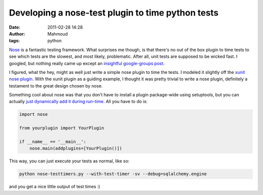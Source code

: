 Developing a nose-test plugin to time python tests
##################################################
:date: 2011-02-28 14:28
:author: Mahmoud
:tags: python

`Nose`_ is a fantastic testing framework. What surprises me though, is
that there's no out of the box plugin to time tests to see which tests
are the slowest, and most likely, problematic. After all, unit tests are
supposed to be wicked fast. I googled, but nothing really came up except
an `insightful google-groups post`_.

I figured, what the hey, might as well just write a simple nose plugin
to time the tests. I modeled it slightly off the `xunit nose plugin`_.
With the xunit plugin as a guiding example, I thought it was pretty
trivial to write a nose plugin, definitely a testament to the great
design chosen by nose.

.. gist:: 848183 nose-timetests.py

Something cool about nose was that you don't have to install a plugin
package-wide using setuptools, but you can actually `just dynamically
add it during run-time`_. All you have to do is:

.. code-block:: python

  import nose

  from yourplugin import YourPlugin

  if __name__ == '__main__':
      nose.main(addplugins=[YourPlugin()])


This way, you can just execute your tests as normal, like so:

.. code-block:: bash

  python nose-testtimers.py --with-test-timer -sv --debug=sqlalchemy.engine


and you get a nice little output of test times :)

.. _Nose: http://somethingaboutorange.com/mrl/projects/nose/1.0.0/
.. _insightful google-groups post: http://groups.google.com/group/nose-users/browse_thread/thread/ad51415d14bda06e
.. _xunit nose plugin: https://bitbucket.org/jpellerin/nose/src/734bc7bc40ab/nose/plugins/xunit.py
.. _just dynamically add it during run-time: http://somethingaboutorange.com/mrl/projects/nose/0.11.2/plugins/writing.html#registering-a-plugin-without-setuptools
